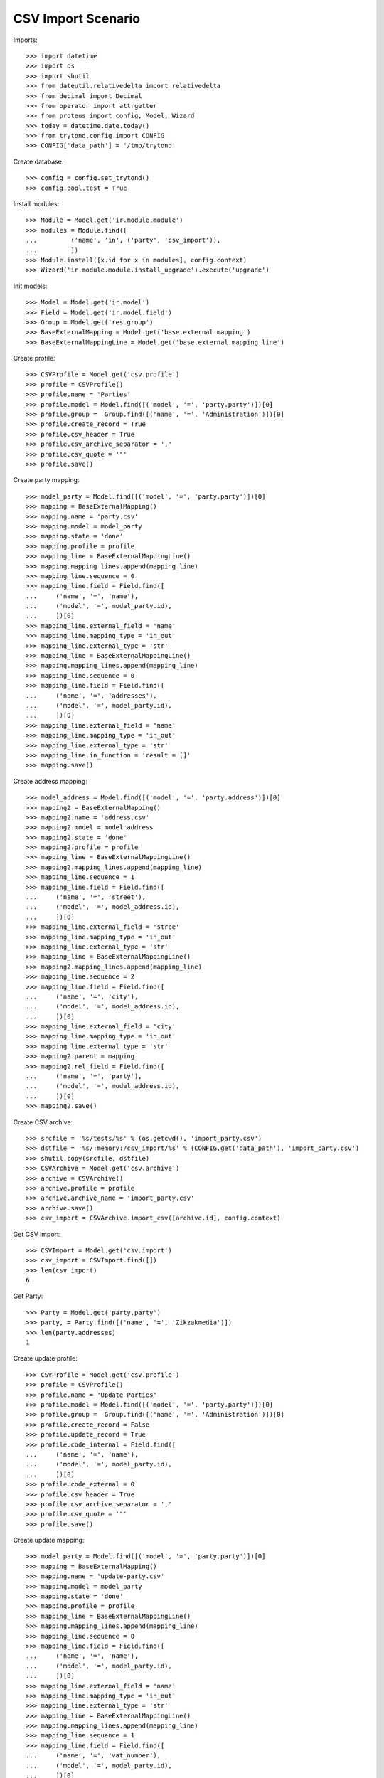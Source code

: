 ===================
CSV Import Scenario
===================

Imports::

    >>> import datetime
    >>> import os
    >>> import shutil
    >>> from dateutil.relativedelta import relativedelta
    >>> from decimal import Decimal
    >>> from operator import attrgetter
    >>> from proteus import config, Model, Wizard
    >>> today = datetime.date.today()
    >>> from trytond.config import CONFIG
    >>> CONFIG['data_path'] = '/tmp/trytond'

Create database::

    >>> config = config.set_trytond()
    >>> config.pool.test = True

Install modules::

    >>> Module = Model.get('ir.module.module')
    >>> modules = Module.find([
    ...         ('name', 'in', ('party', 'csv_import')),
    ...         ])
    >>> Module.install([x.id for x in modules], config.context)
    >>> Wizard('ir.module.module.install_upgrade').execute('upgrade')

Init models::

    >>> Model = Model.get('ir.model')
    >>> Field = Model.get('ir.model.field')
    >>> Group = Model.get('res.group')
    >>> BaseExternalMapping = Model.get('base.external.mapping')
    >>> BaseExternalMappingLine = Model.get('base.external.mapping.line')

Create profile::

    >>> CSVProfile = Model.get('csv.profile')
    >>> profile = CSVProfile()
    >>> profile.name = 'Parties'
    >>> profile.model = Model.find([('model', '=', 'party.party')])[0]
    >>> profile.group =  Group.find([('name', '=', 'Administration')])[0]
    >>> profile.create_record = True
    >>> profile.csv_header = True
    >>> profile.csv_archive_separator = ','
    >>> profile.csv_quote = '"'
    >>> profile.save()

Create party mapping::

    >>> model_party = Model.find([('model', '=', 'party.party')])[0]
    >>> mapping = BaseExternalMapping()
    >>> mapping.name = 'party.csv'
    >>> mapping.model = model_party
    >>> mapping.state = 'done'
    >>> mapping.profile = profile
    >>> mapping_line = BaseExternalMappingLine()
    >>> mapping.mapping_lines.append(mapping_line)
    >>> mapping_line.sequence = 0
    >>> mapping_line.field = Field.find([
    ...     ('name', '=', 'name'),
    ...     ('model', '=', model_party.id),
    ...     ])[0]
    >>> mapping_line.external_field = 'name'
    >>> mapping_line.mapping_type = 'in_out'
    >>> mapping_line.external_type = 'str'
    >>> mapping_line = BaseExternalMappingLine()
    >>> mapping.mapping_lines.append(mapping_line)
    >>> mapping_line.sequence = 0
    >>> mapping_line.field = Field.find([
    ...     ('name', '=', 'addresses'),
    ...     ('model', '=', model_party.id),
    ...     ])[0]
    >>> mapping_line.external_field = 'name'
    >>> mapping_line.mapping_type = 'in_out'
    >>> mapping_line.external_type = 'str'
    >>> mapping_line.in_function = 'result = []'
    >>> mapping.save()

Create address mapping::

    >>> model_address = Model.find([('model', '=', 'party.address')])[0]
    >>> mapping2 = BaseExternalMapping()
    >>> mapping2.name = 'address.csv'
    >>> mapping2.model = model_address
    >>> mapping2.state = 'done'
    >>> mapping2.profile = profile
    >>> mapping_line = BaseExternalMappingLine()
    >>> mapping2.mapping_lines.append(mapping_line)
    >>> mapping_line.sequence = 1
    >>> mapping_line.field = Field.find([
    ...     ('name', '=', 'street'),
    ...     ('model', '=', model_address.id),
    ...     ])[0]
    >>> mapping_line.external_field = 'stree'
    >>> mapping_line.mapping_type = 'in_out'
    >>> mapping_line.external_type = 'str'
    >>> mapping_line = BaseExternalMappingLine()
    >>> mapping2.mapping_lines.append(mapping_line)
    >>> mapping_line.sequence = 2
    >>> mapping_line.field = Field.find([
    ...     ('name', '=', 'city'),
    ...     ('model', '=', model_address.id),
    ...     ])[0]
    >>> mapping_line.external_field = 'city'
    >>> mapping_line.mapping_type = 'in_out'
    >>> mapping_line.external_type = 'str'
    >>> mapping2.parent = mapping
    >>> mapping2.rel_field = Field.find([
    ...     ('name', '=', 'party'),
    ...     ('model', '=', model_address.id),
    ...     ])[0]
    >>> mapping2.save()

Create CSV archive::

    >>> srcfile = '%s/tests/%s' % (os.getcwd(), 'import_party.csv')
    >>> dstfile = '%s/:memory:/csv_import/%s' % (CONFIG.get('data_path'), 'import_party.csv')
    >>> shutil.copy(srcfile, dstfile)
    >>> CSVArchive = Model.get('csv.archive')
    >>> archive = CSVArchive()
    >>> archive.profile = profile
    >>> archive.archive_name = 'import_party.csv'
    >>> archive.save()
    >>> csv_import = CSVArchive.import_csv([archive.id], config.context)

Get CSV import::

    >>> CSVImport = Model.get('csv.import')
    >>> csv_import = CSVImport.find([])
    >>> len(csv_import)
    6

Get Party::

    >>> Party = Model.get('party.party')
    >>> party, = Party.find([('name', '=', 'Zikzakmedia')])
    >>> len(party.addresses)
    1

Create update profile::

    >>> CSVProfile = Model.get('csv.profile')
    >>> profile = CSVProfile()
    >>> profile.name = 'Update Parties'
    >>> profile.model = Model.find([('model', '=', 'party.party')])[0]
    >>> profile.group =  Group.find([('name', '=', 'Administration')])[0]
    >>> profile.create_record = False
    >>> profile.update_record = True
    >>> profile.code_internal = Field.find([
    ...     ('name', '=', 'name'),
    ...     ('model', '=', model_party.id),
    ...     ])[0]
    >>> profile.code_external = 0
    >>> profile.csv_header = True
    >>> profile.csv_archive_separator = ','
    >>> profile.csv_quote = '"'
    >>> profile.save()

Create update mapping::

    >>> model_party = Model.find([('model', '=', 'party.party')])[0]
    >>> mapping = BaseExternalMapping()
    >>> mapping.name = 'update-party.csv'
    >>> mapping.model = model_party
    >>> mapping.state = 'done'
    >>> mapping.profile = profile
    >>> mapping_line = BaseExternalMappingLine()
    >>> mapping.mapping_lines.append(mapping_line)
    >>> mapping_line.sequence = 0
    >>> mapping_line.field = Field.find([
    ...     ('name', '=', 'name'),
    ...     ('model', '=', model_party.id),
    ...     ])[0]
    >>> mapping_line.external_field = 'name'
    >>> mapping_line.mapping_type = 'in_out'
    >>> mapping_line.external_type = 'str'
    >>> mapping_line = BaseExternalMappingLine()
    >>> mapping.mapping_lines.append(mapping_line)
    >>> mapping_line.sequence = 1
    >>> mapping_line.field = Field.find([
    ...     ('name', '=', 'vat_number'),
    ...     ('model', '=', model_party.id),
    ...     ])[0]
    >>> mapping_line.external_field = 'vat_number'
    >>> mapping_line.mapping_type = 'in_out'
    >>> mapping_line.external_type = 'str'
    >>> mapping.save()

Create CSV update archive::

    >>> srcfile = '%s/tests/%s' % (os.getcwd(), 'update_party.csv')
    >>> dstfile = '%s/:memory:/csv_import/%s' % (CONFIG.get('data_path'), 'update_party.csv')
    >>> shutil.copy(srcfile, dstfile)
    >>> CSVArchive = Model.get('csv.archive')
    >>> archive = CSVArchive()
    >>> archive.profile = profile
    >>> archive.archive_name = 'update_party.csv'
    >>> archive.save()
    >>> csv_update = CSVArchive.import_csv([archive.id], config.context)

Get Party by vat::

    >>> Party = Model.get('party.party')
    >>> parties = Party.find([('vat_number', '=', '123456789A')])
    >>> len(parties)
    1
